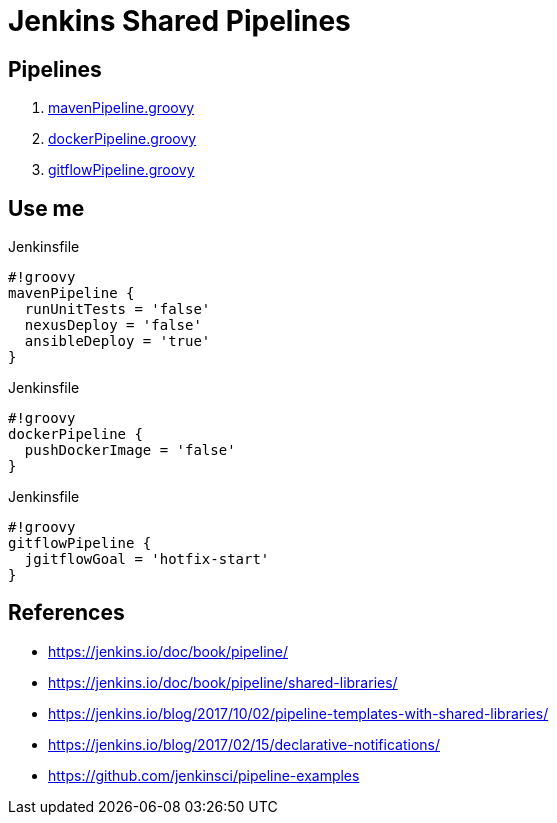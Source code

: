 = Jenkins Shared Pipelines

== Pipelines

. link:./vars/mavenPipeline.groovy[mavenPipeline.groovy]
. link:./vars/dockerPipeline.groovy[dockerPipeline.groovy]
. link:./vars/gitflowPipeline.groovy[gitflowPipeline.groovy]


== Use me

.Jenkinsfile
[source,groovy]
----
#!groovy
mavenPipeline {
  runUnitTests = 'false'
  nexusDeploy = 'false'
  ansibleDeploy = 'true'
}
----

.Jenkinsfile
[source,groovy]
----
#!groovy
dockerPipeline {
  pushDockerImage = 'false'
}
----

.Jenkinsfile
[source,groovy]
----
#!groovy
gitflowPipeline {
  jgitflowGoal = 'hotfix-start'
}
----

== References

* https://jenkins.io/doc/book/pipeline/
* https://jenkins.io/doc/book/pipeline/shared-libraries/
* https://jenkins.io/blog/2017/10/02/pipeline-templates-with-shared-libraries/
* https://jenkins.io/blog/2017/02/15/declarative-notifications/
* https://github.com/jenkinsci/pipeline-examples
